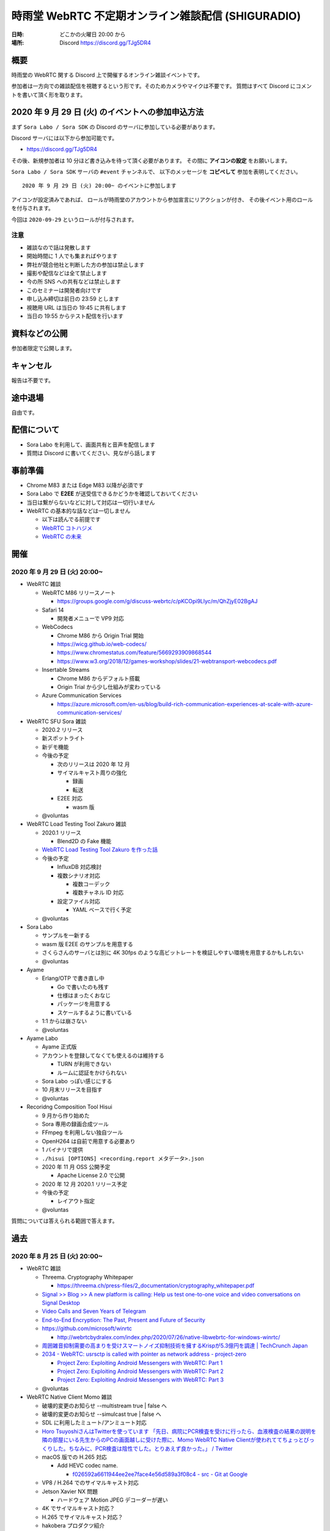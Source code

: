 #######################################################
時雨堂 WebRTC 不定期オンライン雑談配信 (SHIGURADIO)
#######################################################

:日時: どこかの火曜日 20:00 から
:場所: Discord https://discord.gg/TJg5DR4

.. image:: https://i.gyazo.com/0a6b81c59054c9a2d1918df5b6da110d.jpg

概要
====

時雨堂の WebRTC 関する Discord 上で開催するオンライン雑談イベントです。

参加者は一方向での雑談配信を視聴するという形です。そのためカメラやマイクは不要です。
質問はすべて Discord にコメントを書いて頂く形を取ります。

2020 年 9 月 29 日 (火) のイベントへの参加申込方法
=====================================================

まず ``Sora Labo / Sora SDK`` の Discord のサーバに参加している必要があります。

Discord サーバには以下から参加可能です。

- https://discord.gg/TJg5DR4

その後、新規参加者は 10 分ほど書き込みを待って頂く必要があります。
その間に **アイコンの設定** をお願いします。

``Sora Labo / Sora SDK`` サーバの ``#event`` チャンネルで、
以下のメッセージを **コピペして** 参加を表明してください。

::

    2020 年 9 月 29 日 (火) 20:00~ のイベントに参加します

アイコンが設定済みであれば、 
ロールが時雨堂のアカウントから参加宣言にリアクションが付き、
その後イベント用のロールを付与されます。

今回は ``2020-09-29`` というロールが付与されます。

注意
----

- 雑談なので話は発散します
- 開始時間に 1 人でも集まればやります
- 弊社が競合他社と判断した方の参加は禁止します
- 撮影や配信などは全て禁止します
- 今の所 SNS への共有などは禁止します
- このセミナーは開発者向けです
- 申し込み締切は前日の 23:59 とします
- 視聴用 URL は当日の 19:45 に共有します
- 当日の 19:55 からテスト配信を行います

資料などの公開
==================

参加者限定で公開します。

キャンセル
==========

報告は不要です。

途中退場
===========

自由です。

配信について
============

- Sora Labo を利用して、画面共有と音声を配信します
- 質問は Discord に書いてください、見ながら話します

事前準備
========

- Chrome M83 または Edge M83 以降が必須です
- Sora Labo で **E2EE** が送受信できるかどうかを確認しておいてください
- 当日は繋がらないなどに対して対応は一切行いません
- WebRTC の基本的な話などは一切しません

  - 以下は読んでる前提です
  - `WebRTC コトハジメ <https://gist.github.com/voluntas/67e5a26915751226fdcf>`_
  - `WebRTC の未来 <https://gist.github.com/voluntas/59a135343538c290e515>`_

開催
====

2020 年 9 月 29 日 (火) 20:00~
----------------------------------------------------

- WebRTC 雑談

  - WebRTC M86 リリースノート

    - https://groups.google.com/g/discuss-webrtc/c/pKCOpi9Llyc/m/QhZjyE02BgAJ
  - Safari 14

    - 開発者メニューで VP9 対応
  - WebCodecs

    - Chrome M86 から Origin Trial 開始
    - https://wicg.github.io/web-codecs/
    - https://www.chromestatus.com/feature/5669293909868544
    - https://www.w3.org/2018/12/games-workshop/slides/21-webtransport-webcodecs.pdf
  - Insertable Streams

    - Chrome M86 からデフォルト搭載
    - Origin Trial から少し仕組みが変わっている
  - Azure Communication Services

    - https://azure.microsoft.com/en-us/blog/build-rich-communication-experiences-at-scale-with-azure-communication-services/
- WebRTC SFU Sora 雑談

  - 2020.2 リリース
  - 新スポットライト
  - 新デモ機能
  - 今後の予定

    - 次のリリースは 2020 年 12 月
    - サイマルキャスト周りの強化

      - 録画
      - 転送
    - E2EE 対応

      - wasm 版
  - @voluntas
- WebRTC Load Testing Tool Zakuro 雑談

  - 2020.1 リリース
    
    - Blend2D の Fake 機能
  - `WebRTC Load Testing Tool Zakuro を作った話 <https://dev.to/wandbox/webrtc-load-testing-tool-zakuro-p61>`_
  - 今後の予定

    - InfluxDB 対応検討
    - 複数シナリオ対応

      - 複数コーデック
      - 複数チャネル ID 対応
    - 設定ファイル対応

      - YAML ベースで行く予定
  - @voluntas
- Sora Labo

  - サンプルを一新する
  - wasm 版 E2EE のサンプルを用意する
  - さくらさんのサーバとは別に 4K 30fps のような高ビットレートを検証しやすい環境を用意するかもしれない
  - @voluntas
- Ayame

  - Erlang/OTP で書き直し中

    - Go で書いたのも残す
    - 仕様はまったくおなじ
    - パッケージを用意する
    - スケールするように書いている
  - 1:1 からは崩さない
  - @voluntas
- Ayame Labo

  - Ayame 正式版
  - アカウントを登録してなくても使えるのは維持する
  
    - TURN が利用できない
    - ルームに認証をかけられない
  - Sora Labo っぽい感じにする
  - 10 月末リリースを目指す
  - @voluntas
- Recoridng Composition Tool Hisui

  - 9 月から作り始めた
  - Sora 専用の録画合成ツール
  - FFmpeg を利用しない独自ツール
  - OpenH264 は自前で用意する必要あり
  - 1 バイナリで提供
  - ``./hisui [OPTIONS] <recording.report メタデータ>.json``
  - 2020 年 11 月 OSS 公開予定

    - Apache License 2.0 で公開
  - 2020 年 12 月 2020.1 リリース予定
  - 今後の予定

    - レイアウト指定
  - @voluntas

質問については答えられる範囲で答えます。


過去
================

2020 年 8 月 25 日 (火) 20:00~
----------------------------------------------------

- WebRTC 雑談
  
  - Threema. Cryptography Whitepaper

    - https://threema.ch/press-files/2_documentation/cryptography_whitepaper.pdf
  - `Signal >> Blog >> A new platform is calling: Help us test one-to-one voice and video conversations on Signal Desktop <https://signal.org/blog/desktop-calling-beta/>`_
  - `Video Calls and Seven Years of Telegram <https://telegram.org/blog/video-calls>`_
  - `End-to-End Encryption: The Past, Present and Future of Security <https://resources.frozenmountain.com/developers/blog/end-to-end-encryption-the-past-present-and-future-of-security>`_
  - https://github.com/microsoft/winrtc

    - http://webrtcbydralex.com/index.php/2020/07/26/native-libwebrtc-for-windows-winrtc/
  - `周囲雑音抑制需要の高まりを受けスマートノイズ抑制技術を擁するKrispが5.3億円を調達 | TechCrunch Japan <https://jp.techcrunch.com/2020/08/07/2020-08-05-krisp-snags-5m-a-round-as-demand-grows-for-its-voice-isolating-algorithm/>`_
  - `2034 - WebRTC: usrsctp is called with pointer as network address - project-zero <https://bugs.chromium.org/p/project-zero/issues/detail?id=2034>`_

    - `Project Zero: Exploiting Android Messengers with WebRTC: Part 1 <https://googleprojectzero.blogspot.com/2020/08/exploiting-android-messengers-part-1.html>`_
    - `Project Zero: Exploiting Android Messengers with WebRTC: Part 2 <https://googleprojectzero.blogspot.com/2020/08/exploiting-android-messengers-part-2.html>`_
    - `Project Zero: Exploiting Android Messengers with WebRTC: Part 3 <https://googleprojectzero.blogspot.com/2020/08/exploiting-android-messengers-part-3.html>`_
  - @voluntas
- WebRTC Native Client Momo 雑談

  - 破壊的変更のお知らせ --multistream true | false へ
  - 破壊的変更のお知らせ --simulcast true | false へ
  - SDL に利用したミュート/アンミュート対応
  - `Horo TsuyoshiさんはTwitterを使っています 「先日、病院にPCR検査を受けに行ったら、血液検査の結果の説明を隣の部屋にいる先生からのPCの画面越しに受けた際に、Momo WebRTC Native Clientが使われててちょっとびっくりした。ちなみに、PCR検査は陰性でした。とりあえず良かった。」 / Twitter <https://twitter.com/horo/status/1290113158426763265?s=20>`_
  - macOS 版での H.265 対応

    - Add HEVC codec name.

      - `f026592a6611944ee2ee7face4e56d589a3f08c4 - src - Git at Google <https://webrtc.googlesource.com/src/+/f026592a6611944ee2ee7face4e56d589a3f08c4>`_
  - VP8 / H.264 でのサイマルキャスト対応
  - Jetson Xavier NX 問題

    - ハードウェア Motion JPEG デコーダーが遅い
  - 4K でサイマルキャスト対応？
  - H.265 でサイマルキャスト対応？
  - hakobera プロダクツ紹介

    - `hakobera/go-sora: go-sora is go signaling client library for WebRTC SFU Sora <https://github.com/hakobera/go-sora>`_
    - `hakobera/go-ayame: go-ayame is go client library for WebRTC Signaling Server Ayame <https://github.com/hakobera/go-ayame>`_
    - `hakobera/go-webrtc-decoder: Decoders for WebRTC apps written in go and Pion <https://github.com/hakobera/go-webrtc-decoder>`_
    - おまけ

      - `Support VP9 Scalability Structure (SS) by hakobera · Pull Request #74 · pion/rtp <https://github.com/pion/rtp/pull/74>`_
  - @voluntas @tnoho
- WebRTC SFU Sora 雑談
  
  - Sora Unity SDK の iOS 対応
  - 新スポットライト機能開発状況共有

    - https://gyazo.com/7c7f89244de2f51f924129bcc4d1d6e9
    - https://gyazo.com/e99e8fad2f974d07f73bb0b53a6256cd
  - 新デモ機能開発状況共有

    - https://gyazo.com/42e0a1742a828b62a31cd3e6a72438a0
  - E2EE (鍵合意アルゴリズム利用) 開発状況共有

    - https://github.com/shiguredo/sora-e2ee-wasm
    - https://github.com/shiguredo/sora-e2ee/tree/feature/wasm
  - H.264 プロファイルレベル ID 変更可能機能
  - 統計レポートに項目追加

    - total_connection_created
    - total_connection_updated
    - total_connection_destoryed
  - @voluntas
- WebRTC Signaling Server Ayame 雑談

  - Ayame WebSocket ライブラリの変更予定
  - Ayame Lite リプレイス

    - 今年は無理ですが、来年は正式リリースに向けてやっていきます
    - 利用数はめちゃくちゃ増えてる
    
      - 現時点で累計 25 万接続
  - 自動ビルド復活させてパッケージングを公開する予定
  - Go 1.15 に上げた

    - そのうちリリースする予定
  - iOS / Android SDK は作らない

    - メンテナンスコストが高すぎる
    - React Native WebRTC Kit を使ってもらいたい
  - Unity SDK は作らない

    - メンテナンスコストが高すぎる
    - 公式を使ってほしい

      - https://github.com/Unity-Technologies/com.unity.webrtc
      - ロードマップが増えてた
  - Go / Python サンプルを検討中

    - OpenAyame/ayame-go-samples
     
      - Pion を使ったサンプル
    - OpenAyame/ayame-python-samples

      - aiortc によるサンプル
    - SDK は提供しない
  - @voluntas
- React Native WebRTC Kit

  - Simulcast 対応
  - getStats 対応
  - M85 対応
  - @voluntas
- Sora Labo

  - Sora Labo 向け iOS / Android サンプルの用意

    - Sora SDK を利用したサンプル
    - ChannelID と SignalingKey を設定するだけで使えるようになる
    - shiguredo/sora-labo-ios-sdk-samples
    - shiguredo/sora-labo-android-sdk-samples
  - 鍵合意アルゴリズムを利用した E2EE サンプルの追加
- 時雨堂の今後の新規プロジェクト

  - Sora 向け負荷試験ツールの OSS 提供

    - WebRTC Load Testing Tool Zakuro
    - すでに開発を進めており 9 月末までにはアルファ版を公開する予定
    - ファーストリリースでは Ubuntu 20.04 x86_64 でのみ動作
  - Sora 向け統計解析ツールの OSS 提供

    - 名前まだ決めてない
  - Sora 向け録画合成ツールの OSS 提供

    - 名前まだ決めてない
  - @voluntas

2020 年 ７ 月 14 日 (火) 20:00~
----------------------------------------------------

- 最新の WebRTC 雑談
  
  - Firefox 78 で rid ベースの Simulcast

    - ただなんか仕様が怪しい
  - `Zoom on Web: Getting Connected with Advanced Web Technology <https://youtu.be/r3QPKK0JPtI?t=10032>`_
  
    - `WebAssembly SIMD - Chrome Platform Status <https://www.chromestatus.com/feature/6533147810332672>`_
    - `QuicTransport - Chrome Platform Status <https://www.chromestatus.com/feature/4854144902889472>`_
    - `WebCodecs - Chrome Platform Status <https://www.chromestatus.com/feature/5669293909868544>`_
  - WebTransport

    - `Experimenting with QuicTransport <https://web.dev/quictransport/>`_
    - `WebTransport over QUIC <https://tools.ietf.org/id/draft-vvv-webtransport-quic-02.html>`_
    - `The WebTransport Protocol Framework <https://tools.ietf.org/id/draft-vvv-webtransport-overview-01.html>`_
  - WebAssembly SIMD

    - `Fast, parallel applications with WebAssembly SIMD · V8 <https://v8.dev/features/simd>`_
    - `V8がWebAssembly SIMDをサポート <https://www.infoq.com/jp/news/2020/04/v8-webassembly-simd/>`_
  - @voluntas
- React Native WebRTC Kit

  - https://github.com/react-native-webrtc-kit/react-native-webrtc-kit
  - libwebrtc M83 への対応の苦労話
  - @voluntas
- WebRTC SFU Sora 雑談

  - Sora 2020.1 の機能紹介

    - PauseRtpStream / ResumeRTPStream API
    - Simulcast 個別画質指定 API

  - `Sora の今後について <https://medium.com/shiguredo/webrtc-sfu-sora-%E3%81%AE%E4%BB%8A%E5%BE%8C-2f0a9c3359a7>`_
    
    - Sora E2EE の wasm 実装について
    - Sora Signaling の DataChannel 実装について
    - Sora ARMv8 版の提供

      - Graviton2
  - @voluntas
- WebRTC Native Client Momo 雑談
  
  - Momo の今後について
    
    - VP9 HWA 対応
    - Simulcast VP8/H.264 対応
    - Intel Media SDK 対応
    - H.265 対応
  - NVIDIA Jetson の Xavier NX / AGX Xavier について
  - SDL の良さ
  - @voluntas @tnoho @melpon
- WebRTC P2P＋MCU Azuki 雑談
  
  - こんなの考えてるけどどうですか？という雑談会です
  - `WebRTC P2P+MCU Azuki (仮) <https://gist.github.com/voluntas/a9519de94f92102cc22b5f723d03dbd6>`_
  - @voluntas @tnoho @melpon

質問については答えられる範囲で答えます。

2020 年 6 月 23 日 (火) 20:00~
----------------------------------------------------

- 最新の WebRTC 雑談

  - 特になければ飛ばします
  - @voluntas
- WebRTC SFU + Message Layer Security + End to End Media Encryption 雑談
  
  - MLS / SFrame / Google Duo / Signal などについて
  - @voluntas
- オライリーとラムダノートから出版されている本の宣伝

  - `O'Reilly Japan - ハイパフォーマンス ブラウザネットワーキング <https://www.oreilly.co.jp/books/9784873116761/>`_
  - `O'Reilly Japan - Real World HTTP 第2版 <https://www.oreilly.co.jp/books/9784873119038/>`_
  - `プロフェッショナルSSL/TLS（紙書籍＋電子書籍） – 技術書出版と販売のラムダノート <https://www.lambdanote.com/products/tls>`_
  - @voluntas

質問については答えられる範囲で答えます。

2020 年 6 月 9 日 (火) 20:00~
----------------------------------------------------

- 最新の WebRTC 雑談
  
  - @voluntas
- WebTransport / HTTP/3 / QUIC 雑談

  - @voluntas @flano-yuki
- ImageFlux Live Streaming 宣伝

  - `ライブ配信サービス ImageFlux Live Streaming｜さくらインターネット <https://www.sakura.ad.jp/services/imageflux/livestreaming/>`_
  - @voluntas
- オライリーとラムダノートから出版されている本の宣伝

  - `O'Reilly Japan - ハイパフォーマンス ブラウザネットワーキング <https://www.oreilly.co.jp/books/9784873116761/>`_
  - `O'Reilly Japan - Real World HTTP 第2版 <https://www.oreilly.co.jp/books/9784873119038/>`_
  - `プロフェッショナルSSL/TLS（紙書籍＋電子書籍） – 技術書出版と販売のラムダノート <https://www.lambdanote.com/products/tls>`_
  - @voluntas

質問については答えられる範囲で答えます。


2020 年 5 月 26 日 (火) 20:00~
----------------------------------------------------

:当日参加者: 36 名

- 最新の WebRTC 雑談
  
  - @voluntas
- 最新の WebRTC SFU Sora 情報
  
  - @voluntas
- 最新の Sora Unity SDK 情報
  
  - @voluntas @melpon (予定)
- 最新の WebRTC Native Client Momo 情報
  
  - @voluntas @tnoho
- 今後の React Native WebRTC Kit について

  - @voluntas
- 今後の WebRTC Signaling Server Ayame について
  
  - @voluntas
- オライリーとラムダノートから出版されている本の宣伝

  - `O'Reilly Japan - ハイパフォーマンス ブラウザネットワーキング <https://www.oreilly.co.jp/books/9784873116761/>`_
  - `O'Reilly Japan - Real World HTTP 第2版 <https://www.oreilly.co.jp/books/9784873119038/>`_
  - `プロフェッショナルSSL/TLS（紙書籍＋電子書籍） – 技術書出版と販売のラムダノート <https://www.lambdanote.com/products/tls>`_
  - @voluntas

質問については答えられる範囲で答えます。



